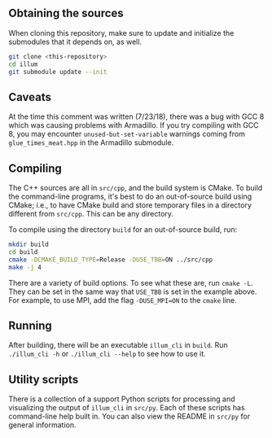 ** Obtaining the sources

   When cloning this repository, make sure to update and initialize
   the submodules that it depends on, as well.
   #+BEGIN_SRC sh
   git clone <this-repository>
   cd illum
   git submodule update --init
   #+END_SRC

** Caveats
   At the time this comment was written (7/23/18), there was a bug
   with GCC 8 which was causing problems with Armadillo. If you try
   compiling with GCC 8, you may encounter ~unused-but-set-variable~
   warnings coming from ~glue_times_meat.hpp~ in the Armadillo
   submodule.
** Compiling

   The C++ sources are all in ~src/cpp~, and the build system is
   CMake. To build the command-line programs, it's best to do an
   out-of-source build using CMake; i.e., to have CMake build and
   store temporary files in a directory different from ~src/cpp~. This
   can be any directory.

   To compile using the directory ~build~ for an out-of-source build,
   run:
   #+BEGIN_SRC sh
   mkdir build
   cd build
   cmake -DCMAKE_BUILD_TYPE=Release -DUSE_TBB=ON ../src/cpp
   make -j 4
   #+END_SRC
   There are a variety of build options. To see what these are, run
   ~cmake -L~. They can be set in the same way that ~USE_TBB~ is set
   in the example above. For example, to use MPI, add the flag
   ~-DUSE_MPI=ON~ to the ~cmake~ line.

** Running
   
   After building, there will be an executable ~illum_cli~ in
   ~build~. Run ~./illum_cli -h~ or ~./illum_cli --help~ to see how to
   use it.

** Utility scripts

   There is a collection of a support Python scripts for processing
   and visualizing the output of ~illum_cli~ in ~src/py~. Each of
   these scripts has command-line help built in. You can also view the
   README in ~src/py~ for general information.
